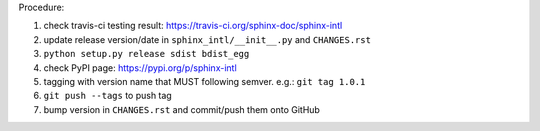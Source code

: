 .. release procedure

Procedure:

1. check travis-ci testing result: https://travis-ci.org/sphinx-doc/sphinx-intl
2. update release version/date in ``sphinx_intl/__init__.py`` and ``CHANGES.rst``
3. ``python setup.py release sdist bdist_egg``
4. check PyPI page: https://pypi.org/p/sphinx-intl
5. tagging with version name that MUST following semver. e.g.: ``git tag 1.0.1``
6. ``git push --tags`` to push tag
7. bump version in ``CHANGES.rst`` and commit/push them onto GitHub
